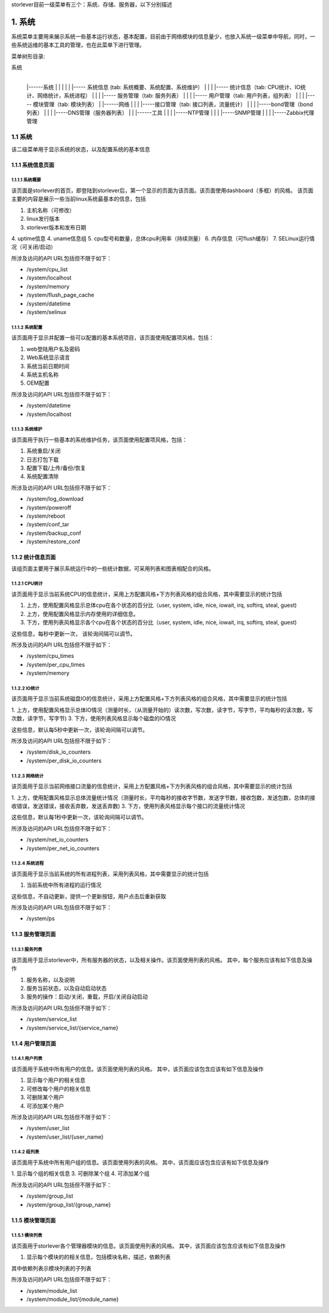 storlever目前一级菜单有三个：系统、存储、服务器，以下分别描述


1. 系统
==============================

系统菜单主要用来展示系统一些基本运行状态，基本配置，目前由于网络模块的信息量少，也放入系统一级菜单中导航，同时，一些系统运维的基本工具的管理，也在此菜单下进行管理。


菜单树形目录:

系统
  |
  |------系统
  |       |
  |       |
  |       |----- 系统信息 (tab: 系统概要、系统配置、系统维护） 
  |       |
  |       |----- 统计信息（tab: CPU统计、IO统计、网络统计，系统进程）
  |       |
  |       |----- 服务管理（tab: 服务列表）
  |       |
  |       |----- 用户管理（tab: 用户列表，组列表）
  |       |
  |       |----- 模块管理（tab: 模块列表）
  |
  |------网络
  |       |
  |       |-----接口管理（tab: 接口列表，流量统计）
  |       |
  |       |-----bond管理（bond列表）
  |       |
  |       |-----DNS管理（服务器列表）
  |
  |
  |------工具
  |       |
  |       |-----NTP管理
  |       |
  |       |-----SNMP管理
  |       |
  |       |-----Zabbix代理管理

  
1.1 系统
-------------------------

该二级菜单用于显示系统的状态，以及配置系统的基本信息
  
  
1.1.1 系统信息页面
~~~~~~~~~~~~~~~~~~~~~~~~~~~~

1.1.1.1 系统概要
^^^^^^^^^^^^^^^^^^^^^^^^^^^^^^

该页面是storlever的首页，即登陆到storlever后，第一个显示的页面为该页面。该页面使用dashboard（多框）的风格。
该页面主要的内容是展示一些当前linux系统最基本的信息，包括

1. 主机名称（可修改）
2. linux发行版本
3. storlever版本和发布日期
4. uptime信息
4. uname信息组
5. cpu型号和数量，总体cpu利用率（持续测量）
6. 内存信息（可flush缓存）
7. SELinux运行情况（可关闭/启动）

所涉及访问的API URL包括但不限于如下：

* /system/cpu_list
* /system/localhost
* /system/memory
* /system/flush_page_cache 
* /system/datetime
* /system/selinux


1.1.1.2 系统配置
^^^^^^^^^^^^^^^^^^^^^^^^^^^^^^

该页面用于显示并配置一些可以配置的基本系统项目，该页面使用配置项风格，包括：

1. web登陆用户名及密码
2. Web系统显示语言
3. 系统当前日期时间
4. 系统主机名称 
5. OEM配置

所涉及访问的API URL包括但不限于如下：

* /system/datetime
* /system/localhost



1.1.1.3 系统维护
^^^^^^^^^^^^^^^^^^^^^^^^^^^^^^

该页面用于执行一些基本的系统维护任务，该页面使用配置项风格，包括：

1. 系统重启/关闭
2. 日志打包下载
3. 配置下载/上传/备份/恢复
4. 系统配置清除

所涉及访问的API URL包括但不限于如下：

* /system/log_download
* /system/poweroff
* /system/reboot
* /system/conf_tar
* /system/backup_conf
* /system/restore_conf



1.1.2 统计信息页面
~~~~~~~~~~~~~~~~~~~~~~~~~~~~

该组页面主要用于展示系统运行中的一些统计数据，可采用列表和图表相配合的风格。

1.1.2.1 CPU统计
^^^^^^^^^^^^^^^^^^^^^^^^^^^^^^

该页面用于显示当前系统CPU的信息统计，采用上方配置风格+下方列表风格的组合风格，其中需要显示的统计包括

1. 上方，使用配置风格显示总体cpu在各个状态的百分比（user, system, idle, nice, iowait, irq, softirq, steal, guest)
2. 上方，使用配置风格显示内存使用的详细信息。
3. 下方，使用列表风格显示各个cpu在各个状态的百分比（user, system, idle, nice, iowait, irq, softirq, steal, guest)

这些信息，每秒中更新一次， 该轮询间隔可以调节。

所涉及访问的API URL包括但不限于如下：

* /system/cpu_times
* /system/per_cpu_times
* /system/memory

1.1.2.2 IO统计
^^^^^^^^^^^^^^^^^^^^^^^^^^^^^^

该页面用于显示当前系统磁盘IO的信息统计，采用上方配置风格+下方列表风格的组合风格，其中需要显示的统计包括

1. 上方，使用配置风格显示总体IO情况（测量时长，（从测量开始的）读次数，写次数，读字节，写字节，平均每秒的读次数，写次数，读字节，写字节)
3. 下方，使用列表风格显示每个磁盘的IO情况

这些信息，默认每5秒中更新一次，该轮询间隔可以调节。

所涉及访问的API URL包括但不限于如下：

* /system/disk_io_counters
* /system/per_disk_io_counters


1.1.2.3 网络统计
^^^^^^^^^^^^^^^^^^^^^^^^^^^^^^

该页面用于显示当前网络接口流量的信息统计，采用上方配置风格+下方列表风格的组合风格，其中需要显示的统计包括

1. 上方，使用配置风格显示总体流量统计情况（测量时长，平均每秒的接收字节数，发送字节数，接收包数，发送包数，总体的接收错误，发送错误，接收丢弃数，发送丢弃数)
3. 下方，使用列表风格显示每个接口的流量统计情况

这些信息，默认每1秒中更新一次，该轮询间隔可以调节。

所涉及访问的API URL包括但不限于如下：

* /system/net_io_counters
* /system/per_net_io_counters


1.1.2.4 系统进程
^^^^^^^^^^^^^^^^^^^^^^^^^^^^^^

该页面用于显示当前系统的所有进程列表，采用列表风格，其中需要显示的统计包括

1. 当前系统中所有进程的运行情况

这些信息，不自动更新，提供一个更新按钮，用户点击后重新获取

所涉及访问的API URL包括但不限于如下：

* /system/ps


1.1.3 服务管理页面
~~~~~~~~~~~~~~~~~~~~~~~~~~~~

1.1.3.1 服务列表
^^^^^^^^^^^^^^^^^^^^^^^^^^^^^^

该页面用于显示storlever中，所有服务器的状态，以及相关操作。该页面使用列表的风格。
其中，每个服务应该有如下信息及操作

1. 服务名称，以及说明
2. 服务当前状态，以及自动启动状态
3. 服务的操作：启动/关闭，重载，开启/关闭自动启动

所涉及访问的API URL包括但不限于如下：

* /system/service_list
* /system/service_list/{service_name}


1.1.4 用户管理页面
~~~~~~~~~~~~~~~~~~~~~~~~~~~~

1.1.4.1 用户列表
^^^^^^^^^^^^^^^^^^^^^^^^^^^^^^

该页面用于系统中所有用户的信息。该页面使用列表的风格。
其中，该页面应该包含应该有如下信息及操作

1. 显示每个用户的相关信息
2. 可修改每个用户的相关信息
3. 可删除某个用户
4. 可添加某个用户

所涉及访问的API URL包括但不限于如下：

* /system/user_list
* /system/user_list/{user_name}

1.1.4.2 组列表
^^^^^^^^^^^^^^^^^^^^^^^^^^^^^^

该页面用于系统中所有用户组的信息。该页面使用列表的风格。
其中，该页面应该包含应该有如下信息及操作

1. 显示每个组的相关信息
3. 可删除某个组
4. 可添加某个组

所涉及访问的API URL包括但不限于如下：

* /system/group_list
* /system/group_list/{group_name}


1.1.5 模块管理页面
~~~~~~~~~~~~~~~~~~~~~~~~~~~~

1.1.5.1 模块列表
^^^^^^^^^^^^^^^^^^^^^^^^^^^^^^

该页面用于storlever各个管理器模块的信息。该页面使用列表的风格。
其中，该页面应该包含应该有如下信息及操作

1. 显示每个模块的的相关信息，包括模块名称，描述，依赖列表

其中依赖列表示模块列表的子列表


所涉及访问的API URL包括但不限于如下：

* /system/module_list
* /system/module_list/{module_name}
